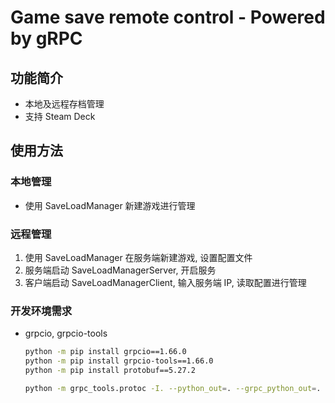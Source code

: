 * Game save remote control - Powered by gRPC
** 功能简介
- 本地及远程存档管理
- 支持 Steam Deck
** 使用方法
*** 本地管理
- 使用 SaveLoadManager 新建游戏进行管理
*** 远程管理
1. 使用 SaveLoadManager 在服务端新建游戏, 设置配置文件
2. 服务端启动 SaveLoadManagerServer, 开启服务
3. 客户端启动 SaveLoadManagerClient, 输入服务端 IP, 读取配置进行管理
*** 开发环境需求
- grpcio, grpcio-tools
  #+begin_src bash
    python -m pip install grpcio==1.66.0
    python -m pip install grpcio-tools==1.66.0
    python -m pip install protobuf==5.27.2

    python -m grpc_tools.protoc -I. --python_out=. --grpc_python_out=. SaveLoadManager.proto
  #+end_src
